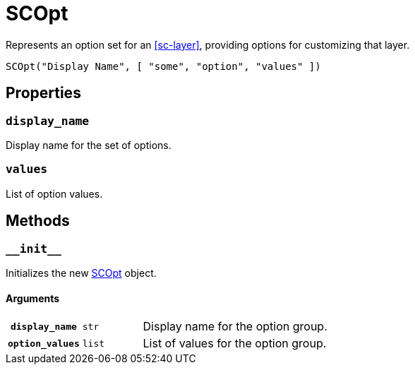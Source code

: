 [#sc-opt]
= SCOpt

Represents an option set for an <<sc-layer>>, providing options for customizing
that layer.

[source, python]
----
SCOpt("Display Name", [ "some", "option", "values" ])
----

== Properties

=== `display_name`

Display name for the set of options.

=== `values`

List of option values.

== Methods

=== `+__init__+`

Initializes the new <<sc-opt>> object.

==== Arguments

[cols="1h,1m,8"]
|===
| `display_name`
| str
| Display name for the option group.

| `option_values`
| list
| List of values for the option group.
|===
